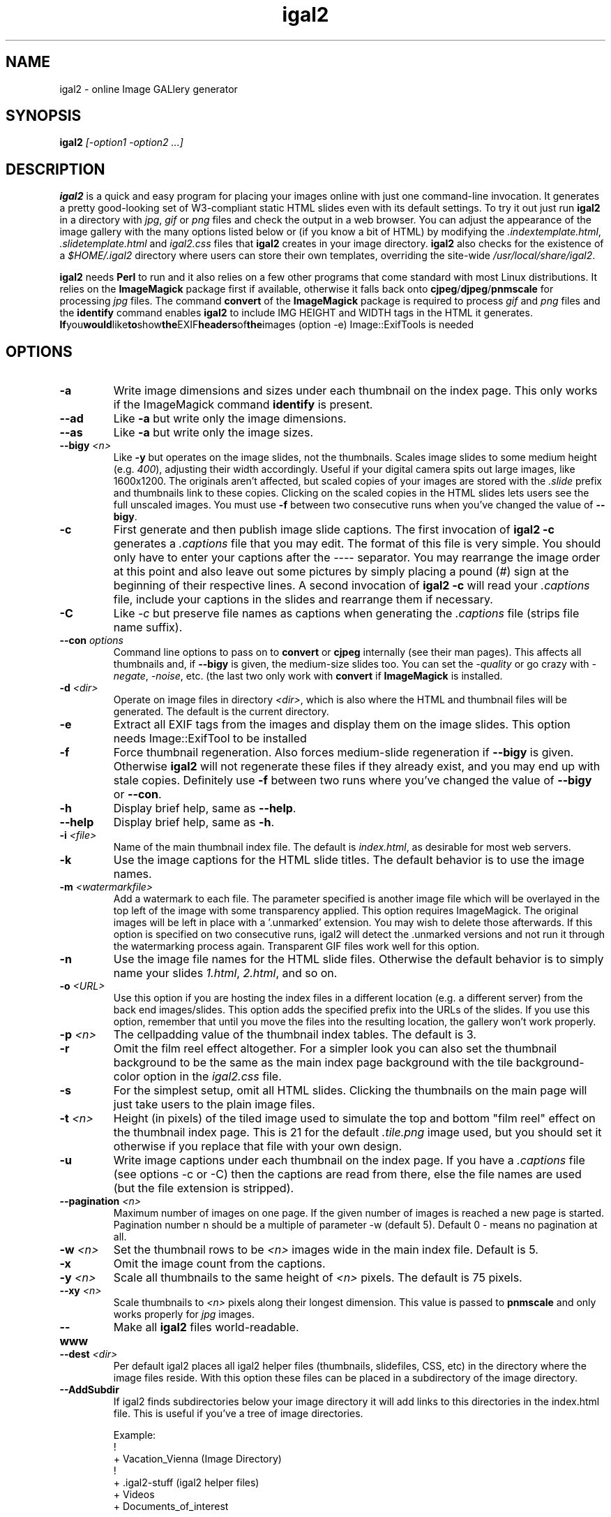 .\" Process this file with
.\" groff -man -Tascii foo.1
.\"
.TH igal2 1 "November 2021" "Version 3.0" "Version 3.0"

.SH NAME
igal2 \- online Image GALlery generator
.SH SYNOPSIS
.B igal2
.I [-option1 -option2 ...]
.SH DESCRIPTION
.B igal2
is a quick and easy program for placing your images online with just
one command-line invocation.  It generates a pretty good-looking set of W3-compliant
static HTML slides even with its default settings.  To try it out just run 
.B igal2 
in a directory with
.IR jpg ", " gif " or " png
files and check the output in a web browser.  You can adjust the
appearance of the image gallery with the many options listed below or
(if you know a bit of HTML) by modifying the
.IR ".indextemplate.html" , " .slidetemplate.html " and " igal2.css"
files that 
.B igal2 
creates in your image directory.
.B igal2
also checks for the existence of a
.I "$HOME/.igal2"
directory where users can store their own templates, overriding
the site-wide 
.IR "/usr/local/share/igal2" .

.BR igal2 " needs " Perl
to run and it also relies on a few other programs that come standard
with most Linux distributions.  It relies on the
.B ImageMagick
package first if available, otherwise it falls back onto
.BR cjpeg "/" djpeg "/" pnmscale " for processing"
.IR jpg " files.  The command "
.BR convert " of the " ImageMagick " package is required to process"
.IR gif " and " png
files and the
.BR identify " command enables " igal2
to include IMG HEIGHT and WIDTH tags in the HTML it generates.
.BR If you would like to show the EXIF headers of the images 
(option -e) Image::ExifTools is needed

.SH OPTIONS
.TP
.B -a
Write image dimensions and sizes under each thumbnail on the index page.
This only works if the ImageMagick command
.BR identify " is present."
.TP
.B --ad
Like
.B -a
but write only the image dimensions.
.TP
.B --as
Like
.B -a
but write only the image sizes.
.TP
.BI --bigy " <n>"
Like
.B -y
but operates on the image slides, not the thumbnails.  Scales image
slides to some medium height (e.g.
.IR 400 "),"
adjusting their width accordingly.  Useful if your digital camera
spits out large images, like 1600x1200.  The originals aren't affected,
but scaled copies of your images are stored with the 
.I ".slide"
prefix and thumbnails link to these copies.  Clicking on the scaled
copies in the HTML slides lets users see the full unscaled images.
You must use
.B -f
between two consecutive runs when you've changed the value of
.BR "--bigy" .
.TP
.BI -c
First generate and then publish image slide captions. The first invocation of
.B igal2 -c
generates a
.I .captions
file that you may edit.  The format of this file is very simple.
You should only have to enter your captions after the
.I ----
separator.  You may rearrange the image order at this point and 
also leave out some pictures by simply placing a pound
.RI ( # )
sign at the beginning of their respective lines.  A second invocation of
.B igal2 -c
will read your
.I .captions
file, include your captions in the slides and rearrange them if necessary.
.TP
.BI -C
.RI Like " -c"
but preserve file names as captions when generating the
.I .captions
file (strips file name suffix).
.TP
.BI --con " options"
Command line options to pass on to
.BR convert " or " cjpeg
internally (see their man pages).  This affects all thumbnails
and, if
.BI --bigy
is given, the medium-size slides too.  You can set the
.I -quality
or go crazy with
.IR -negate ", " -noise ", etc."
(the last two only work with
.BR convert " if " ImageMagick " is installed."
.TP
.BI -d " <dir>"
Operate on image files in directory
.IR <dir> ,
which is also where the HTML and thumbnail files will be generated.
The default is the current directory.
.TP
.BI -e
Extract all EXIF tags from the images and display them on the image slides.
This option needs Image::ExifTool to be installed
.TP
.BI -f
Force thumbnail regeneration.  Also forces medium-slide regeneration if
.BI --bigy
is given.  Otherwise
.B igal2
will not regenerate these files if they already exist, and you may
end up with stale copies.  Definitely use
.BI -f
between two runs where you've changed the value of 
.BR --bigy " or " --con "."
.TP
.BI -h
Display brief help, same as
.BR "--help" .
.TP
.BI --help
Display brief help, same as
.BR "-h" .
.TP
.BI -i " <file>"
Name of the main thumbnail index file.  The default is
.IR index.html ,
as desirable for most web servers.
.TP
.BI -k
Use the image captions for the HTML slide titles.
The default behavior is to use the image names.
.TP
.BI -m " <watermarkfile>"
Add a watermark to each file. The parameter specified is another image file
which will be overlayed in the top left of the image with some transparency
applied. This option requires ImageMagick. The original images will be left
in place with a '.unmarked' extension. You may wish to delete those
afterwards. If this option is specified on two consecutive runs, igal2 will
detect the .unmarked versions and not run it through the watermarking
process again. Transparent GIF files work well for this option.
.TP
.BI -n
Use the image file names for the HTML slide files.  Otherwise
the default behavior is to simply name your slides
.IR 1.html ", " 2.html ", "
and so on.
.TP
.BI -o " <URL>"
Use this option if you are hosting the index files in a different location
(e.g. a different server) from the back end images/slides. This option adds
the specified prefix into the URLs of the slides. If you use this option,
remember that until you move the files into the resulting location, the
gallery won't work properly.
.TP
.BI -p " <n>"
The cellpadding value of the thumbnail index tables.
The default is 3.
.TP
.BI -r
Omit the film reel effect altogether.  For a simpler look you
can also set the thumbnail background to be the same as the main
index page background with the tile background-color option in the
.IR igal2.css " file."
.TP
.B -s
For the simplest setup, omit all HTML slides.  Clicking the thumbnails on 
the main page will just take users to the plain image files.
.TP
.BI -t " <n>"
Height (in pixels) of the tiled image used to simulate the top
and bottom "film reel" effect on the thumbnail index page.  This
is 21 for the default
.I .tile.png
image used, but you should set it otherwise if you replace that
file with your own design.
.TP
.BI -u
Write image captions under each thumbnail on the index page.
If you have a
.I .captions
file (see options -c or -C) then the captions are read from there,
else the file names are used (but the file extension is stripped).
.TP
.BI --pagination " <n>" 
Maximum number of images on one page.
If the given number of images is reached a new page 
is started. Pagination number n should be a multiple 
of parameter -w (default 5).
Default 0 - means no pagination at all.
.TP
.BI -w " <n>"
Set the thumbnail rows to be
.I <n>
images wide in the main index file.  Default is 5.
.TP
.BI -x
Omit the image count from the captions.
.TP
.BI -y " <n>"
Scale all thumbnails to the same height of 
.IR <n> " pixels."
The default is 75 pixels.
.TP
.BI --xy " <n>"
Scale thumbnails to
.I <n>
pixels along their longest dimension.  This value is passed to
.B pnmscale
and only works properly for
.I jpg
images.
.TP
.BI --www
Make all
.B igal2
files world-readable.
.TP
.BI --dest " <dir>"
Per default igal2 places all igal2 helper files (thumbnails, 
slidefiles, CSS, etc) in the directory where the image files reside.
With this option these files can be placed in a subdirectory of the
image directory.
.TP
.BI --AddSubdir
If igal2 finds subdirectories below your image directory it will add
links to this directories in the index.html file. This is useful if
you've a tree of image directories.

 Example:
 !
 + Vacation_Vienna (Image Directory)
   !
   + .igal2-stuff (igal2 helper files)
   + Videos
   + Documents_of_interest

 igal2 -d Vacation_Vienna --dest .igal2-stuff --AddSubdir

will put all helper files in .igal2-stuff, and generate links to the 
subdirectories "Videos" and "Documents_of_interest" in the
index.html file.

Note: igal2 will not work recursively, it just adds HREF links to the 
found directories.

.SH FILES
.I /usr/local/share/igal2/indextemplate2.html
.RS
The default index template file.
.RE
.I /usr/local/share/igal2/slidetemplate2.html
.RS
The default file used to generate slides.
.RE
.I /usr/local/share/igal2/igal2/igal2.css
.RS
The default style sheet template.
.RE
.I /usr/local/share/igal2/igal2/tile.png
.RS
The tiled image used for the "film reel" effect.
.RE
.I /usr/local/share/igal2/directoryline2.html
.RS
The default file used to generate directory links in index.html. If 
this file is changed, the index.html has to be regenerated by running
igal2 again.
.RE
All five files are copied to your image directory as dotfiles the
first time you run
.BR igal2 .
Modify the local copies (but keep their names) if you need to further 
alter the appearance of your slide show (also see
.BR "-t" ")."
.B igal2
also checks for the existence of a
.I "$HOME/.igal2"
directory where users can store their own templates, overriding
the site-wide 
.IR "/usr/local/share/igal2/igal2" .
.SH EXAMPLES
Run
.B igal2
in a directory with 
.IR jpg " or " gif
images to see what it does.  Then
play with the options described above and use
.B -h
if you need a quick listing.  Also see
.I http://igal.trexler.at/
for online examples.
.SH BUGS
There are always some.  If you find any let me know.
I don't have much time to keep tweaking
.B igal2
but if any major bugs pop up I probably ought to fix them.
.SH AUTHORS
Eric Pop <epop@stanford.edu>
.br
Wolfgang Trexler <wt-igal@trexler.at>
.br
Johnny A. Solbu <johnny@solbu.net>
.SH "SEE ALSO"
.BR cjpeg ", " djpeg ", " pnmscale ", " identify ", " convert ". "
If they didn't come standard with your Linux distribution
you can find them at
.I rpmfind.net
(inside libjpeg and libgr-progs) and at 
.IR "imagemagick.org" ,
respectively.  Also try
.I www.ijg.org
and
.IR "netpbm.sourceforge.net" .
